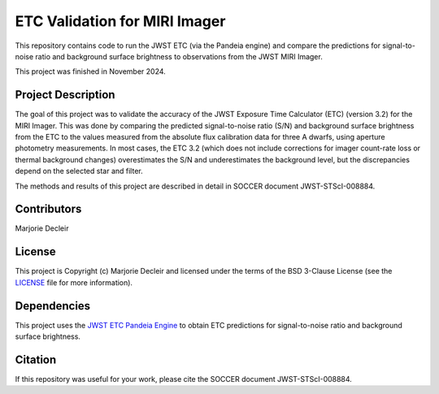 ETC Validation for MIRI Imager
==============================

This repository contains code to run the JWST ETC (via the Pandeia engine) and compare the predictions for signal-to-noise ratio and background surface brightness to observations from the JWST MIRI Imager.

This project was finished in November 2024.


Project Description
-------------------
The goal of this project was to validate the accuracy of the JWST Exposure Time Calculator (ETC) (version 3.2) for the MIRI Imager. This was done by comparing the predicted signal-to-noise ratio (S/N) and background surface brightness from the ETC to the values measured from the absolute flux calibration data for three A dwarfs, using aperture photometry measurements. In most cases, the ETC 3.2 (which does not include corrections for imager count-rate loss or thermal background changes) overestimates the S/N and underestimates the background level, but the discrepancies depend on the selected star and filter.

The methods and results of this project are described in detail in SOCCER document JWST-STScI-008884.


Contributors
------------

Marjorie Decleir


License
-------

This project is Copyright (c) Marjorie Decleir and licensed under
the terms of the BSD 3-Clause License (see the `LICENSE <https://github.com/STScI-MIRI/etc_miri_validation?tab=BSD-3-Clause-1-ov-file>`_ file for more information).


Dependencies
------------

This project uses the `JWST ETC Pandeia Engine <https://jwst-docs.stsci.edu/jwst-exposure-time-calculator-overview/jwst-etc-pandeia-engine-tutorial#gsc.tab=0>`_ to obtain ETC predictions for signal-to-noise ratio and background surface brightness.


Citation
--------
If this repository was useful for your work, please cite the SOCCER document JWST-STScI-008884.
